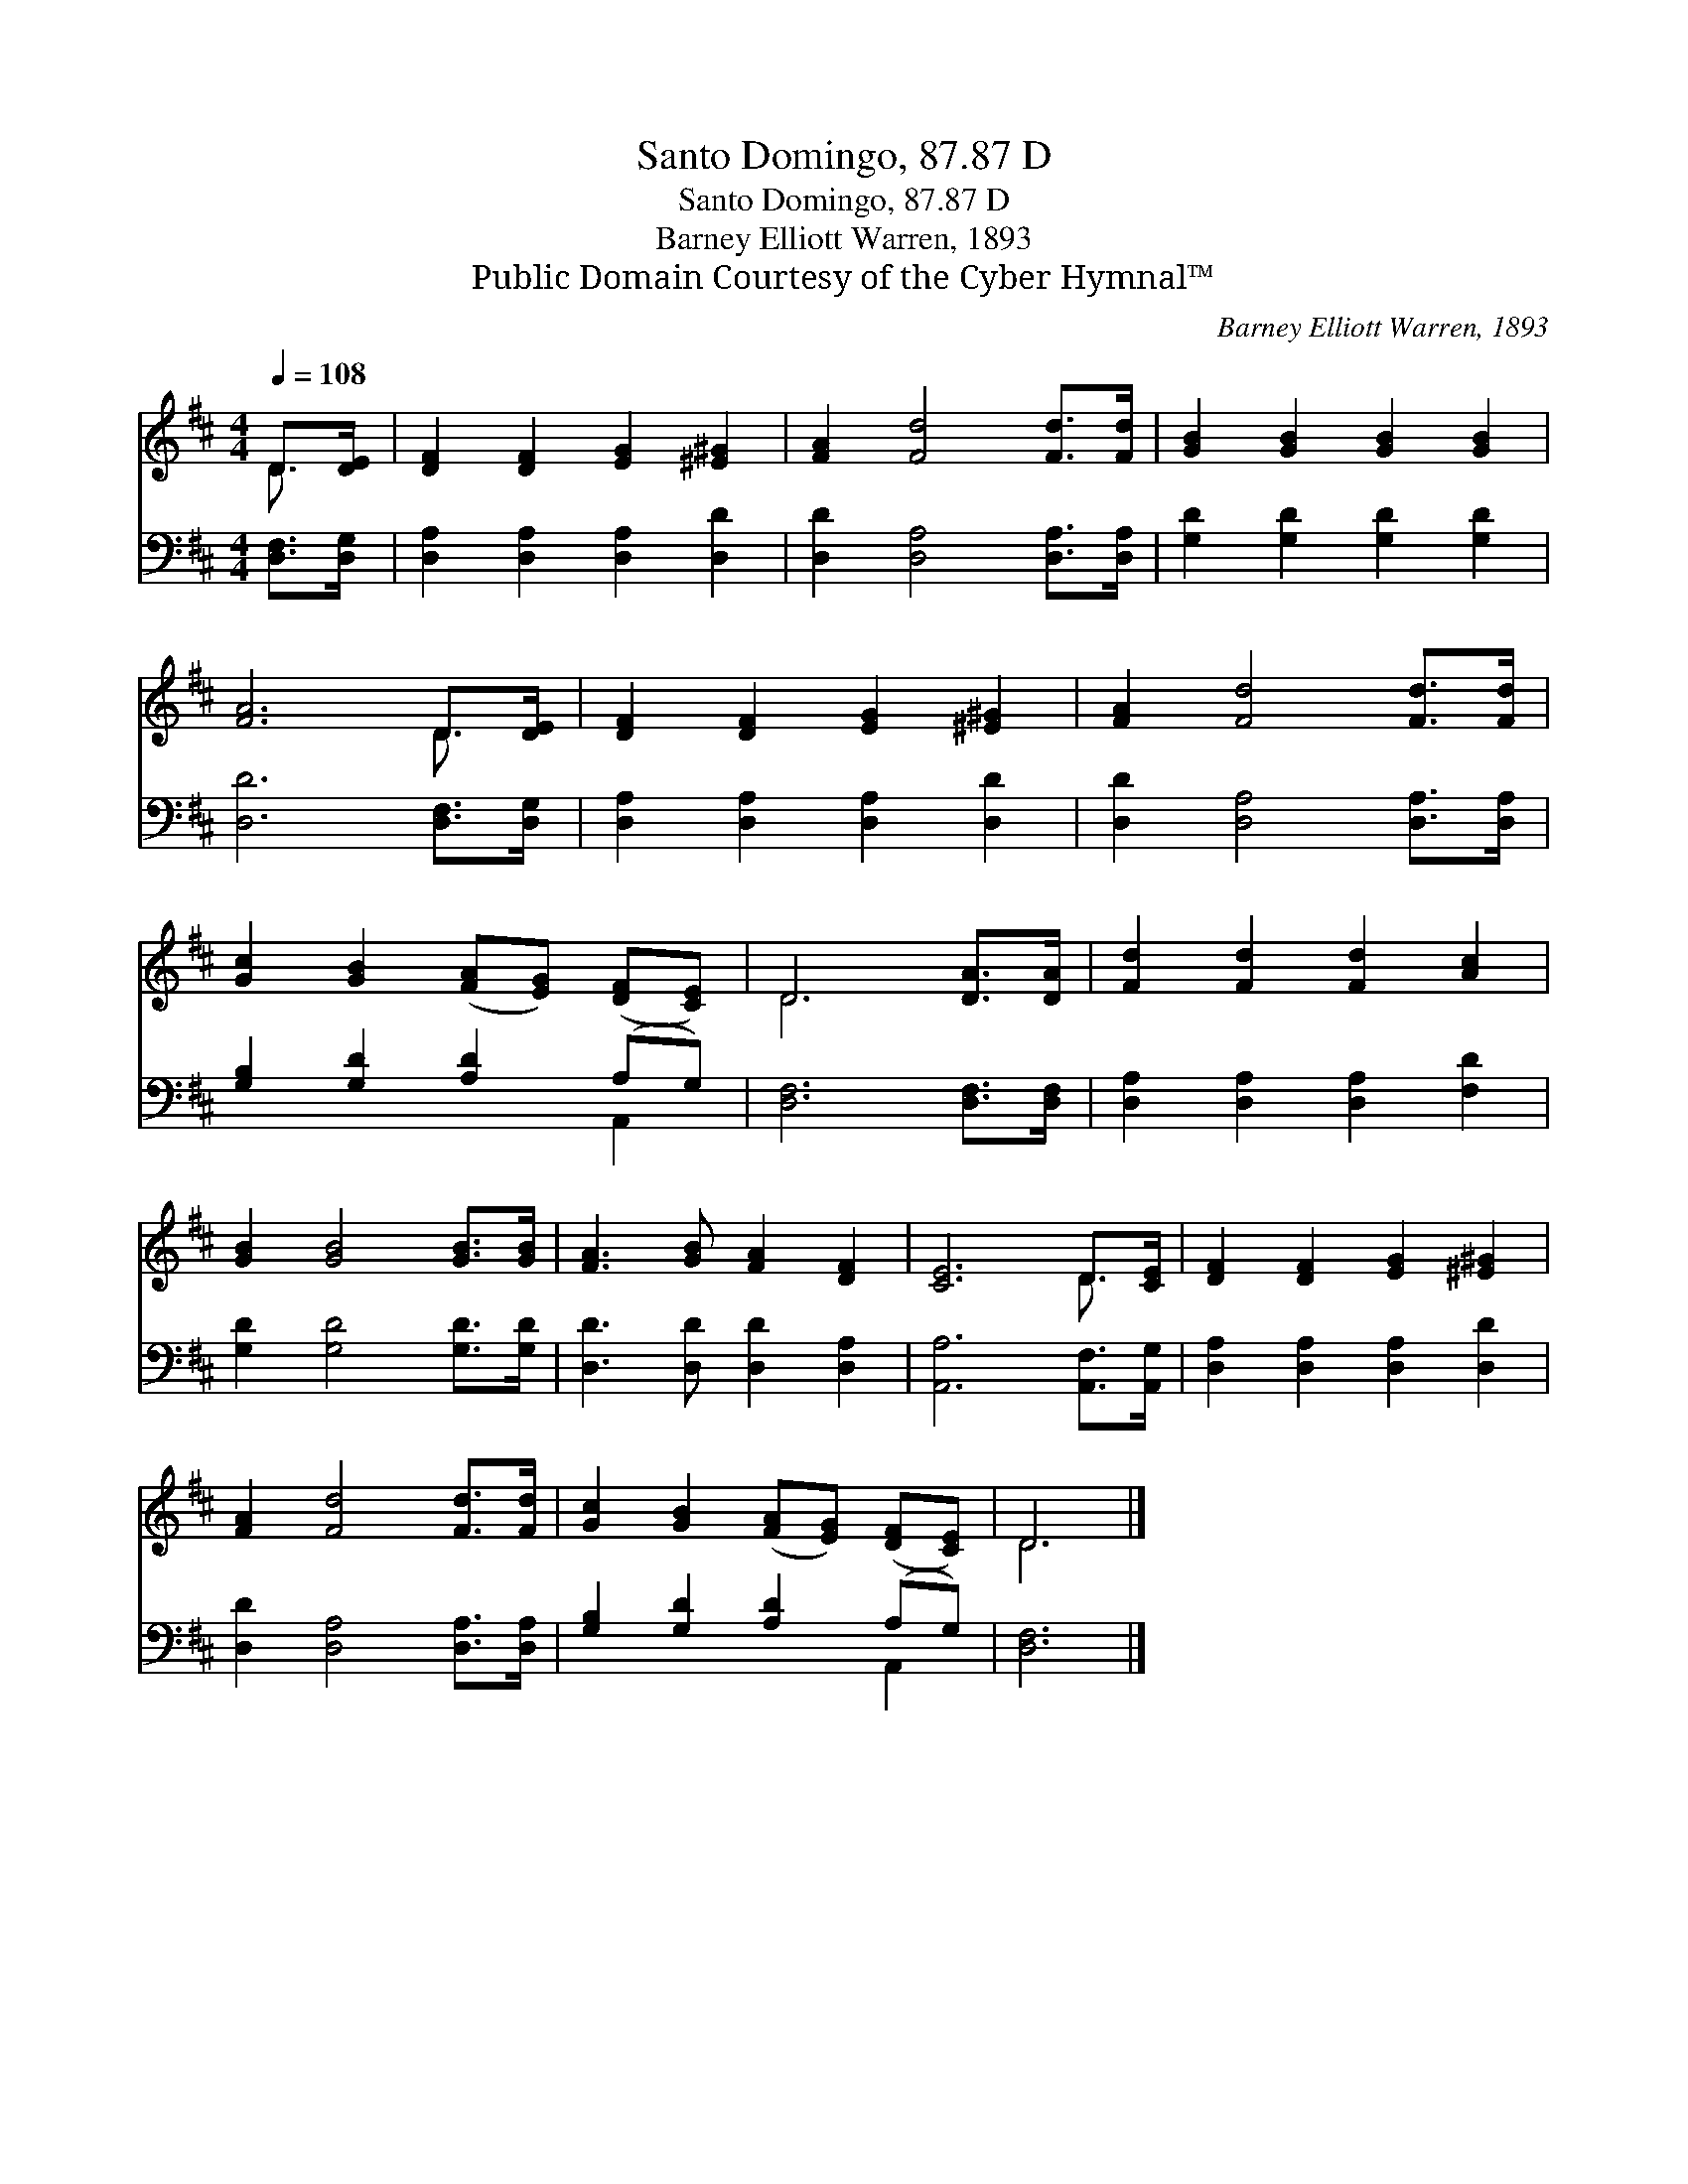 X:1
T:Santo Domingo, 87.87 D
T:Santo Domingo, 87.87 D
T:Barney Elliott Warren, 1893
T:Public Domain Courtesy of the Cyber Hymnal™
C:Barney Elliott Warren, 1893
Z:Public Domain
Z:Courtesy of the Cyber Hymnal™
%%score ( 1 2 ) ( 3 4 )
L:1/8
Q:1/4=108
M:4/4
K:D
V:1 treble 
V:2 treble 
V:3 bass 
V:4 bass 
V:1
 D>[DE] | [DF]2 [DF]2 [EG]2 [^E^G]2 | [FA]2 [Fd]4 [Fd]>[Fd] | [GB]2 [GB]2 [GB]2 [GB]2 | %4
 [FA]6 D>[DE] | [DF]2 [DF]2 [EG]2 [^E^G]2 | [FA]2 [Fd]4 [Fd]>[Fd] | %7
 [Gc]2 [GB]2 ([FA][EG]) ([DF][CE]) | D6 [DA]>[DA] | [Fd]2 [Fd]2 [Fd]2 [Ac]2 | %10
 [GB]2 [GB]4 [GB]>[GB] | [FA]3 [GB] [FA]2 [DF]2 | [CE]6 D>[CE] | [DF]2 [DF]2 [EG]2 [^E^G]2 | %14
 [FA]2 [Fd]4 [Fd]>[Fd] | [Gc]2 [GB]2 ([FA][EG]) ([DF][CE]) | D6 |] %17
V:2
 D3/2 x/ | x8 | x8 | x8 | x6 D3/2 x/ | x8 | x8 | x8 | D6 x2 | x8 | x8 | x8 | x6 D3/2 x/ | x8 | x8 | %15
 x8 | D6 |] %17
V:3
 [D,F,]>[D,G,] | [D,A,]2 [D,A,]2 [D,A,]2 [D,D]2 | [D,D]2 [D,A,]4 [D,A,]>[D,A,] | %3
 [G,D]2 [G,D]2 [G,D]2 [G,D]2 | [D,D]6 [D,F,]>[D,G,] | [D,A,]2 [D,A,]2 [D,A,]2 [D,D]2 | %6
 [D,D]2 [D,A,]4 [D,A,]>[D,A,] | [G,B,]2 [G,D]2 [A,D]2 (A,G,) | [D,F,]6 [D,F,]>[D,F,] | %9
 [D,A,]2 [D,A,]2 [D,A,]2 [F,D]2 | [G,D]2 [G,D]4 [G,D]>[G,D] | [D,D]3 [D,D] [D,D]2 [D,A,]2 | %12
 [A,,A,]6 [A,,F,]>[A,,G,] | [D,A,]2 [D,A,]2 [D,A,]2 [D,D]2 | [D,D]2 [D,A,]4 [D,A,]>[D,A,] | %15
 [G,B,]2 [G,D]2 [A,D]2 (A,G,) | [D,F,]6 |] %17
V:4
 x2 | x8 | x8 | x8 | x8 | x8 | x8 | x6 A,,2 | x8 | x8 | x8 | x8 | x8 | x8 | x8 | x6 A,,2 | x6 |] %17

